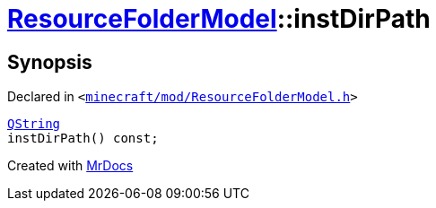 [#ResourceFolderModel-instDirPath]
= xref:ResourceFolderModel.adoc[ResourceFolderModel]::instDirPath
:relfileprefix: ../
:mrdocs:


== Synopsis

Declared in `&lt;https://github.com/PrismLauncher/PrismLauncher/blob/develop/launcher/minecraft/mod/ResourceFolderModel.h#L184[minecraft&sol;mod&sol;ResourceFolderModel&period;h]&gt;`

[source,cpp,subs="verbatim,replacements,macros,-callouts"]
----
xref:QString.adoc[QString]
instDirPath() const;
----



[.small]#Created with https://www.mrdocs.com[MrDocs]#
